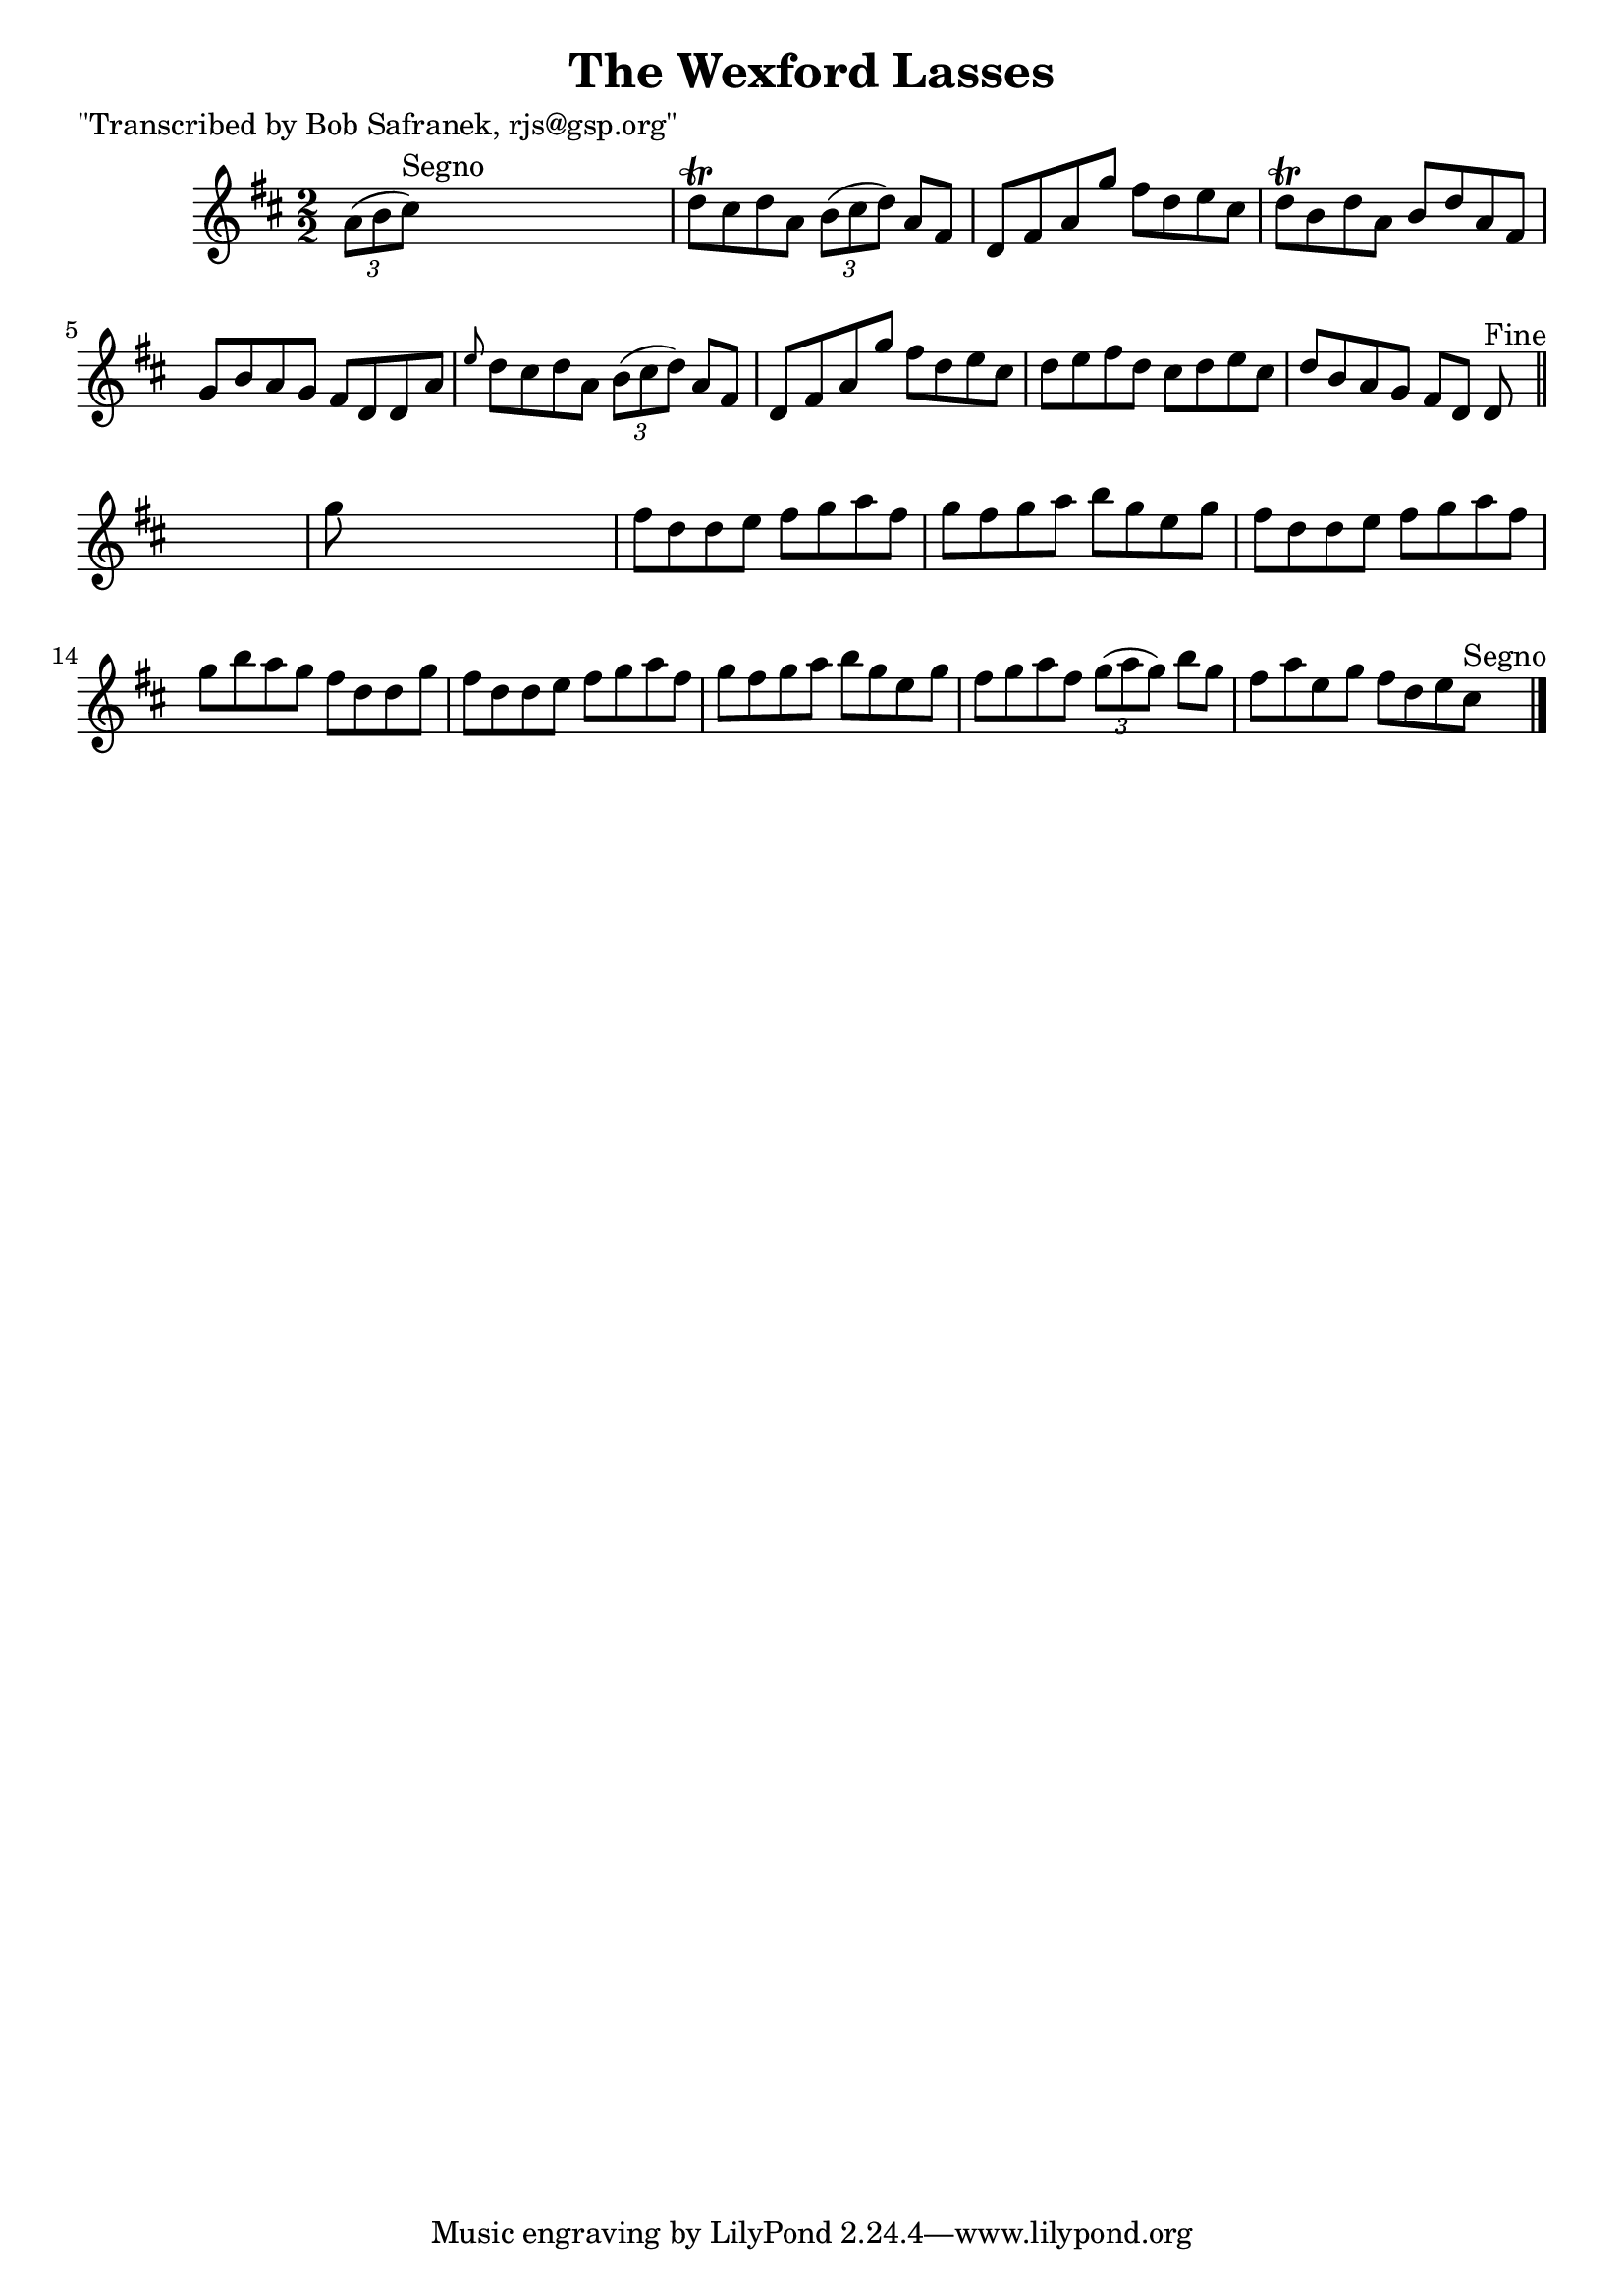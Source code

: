 
\version "2.16.2"
% automatically converted by musicxml2ly from xml/1390_bs.xml

%% additional definitions required by the score:
\language "english"


\header {
    poet = "\"Transcribed by Bob Safranek, rjs@gsp.org\""
    encoder = "abc2xml version 63"
    encodingdate = "2015-01-25"
    title = "The Wexford Lasses"
    }

\layout {
    \context { \Score
        autoBeaming = ##f
        }
    }
PartPOneVoiceOne =  \relative a' {
    \key d \major \numericTimeSignature\time 2/2 \times 2/3 {
        a8 ( [ b8 cs8 ^"Segno" ) ] }
    s2. | % 2
    d8 \trill [ cs8 d8 a8 ] \times 2/3 {
        b8 ( [ cs8 d8 ) ] }
    a8 [ fs8 ] | % 3
    d8 [ fs8 a8 g'8 ] fs8 [ d8 e8 cs8 ] | % 4
    d8 \trill [ b8 d8 a8 ] b8 [ d8 a8 fs8 ] | % 5
    g8 [ b8 a8 g8 ] fs8 [ d8 d8 a'8 ] | % 6
    \grace { e'8 } d8 [ cs8 d8 a8 ] \times 2/3 {
        b8 ( [ cs8 d8 ) ] }
    a8 [ fs8 ] | % 7
    d8 [ fs8 a8 g'8 ] fs8 [ d8 e8 cs8 ] | % 8
    d8 [ e8 fs8 d8 ] cs8 [ d8 e8 cs8 ] | % 9
    d8 [ b8 a8 g8 ] fs8 [ d8 ] d8 ^"Fine" \bar "||"
    s8 | \barNumberCheck #10
    g'8 s8*7 | % 11
    fs8 [ d8 d8 e8 ] fs8 [ g8 a8 fs8 ] | % 12
    g8 [ fs8 g8 a8 ] b8 [ g8 e8 g8 ] | % 13
    fs8 [ d8 d8 e8 ] fs8 [ g8 a8 fs8 ] | % 14
    g8 [ b8 a8 g8 ] fs8 [ d8 d8 g8 ] | % 15
    fs8 [ d8 d8 e8 ] fs8 [ g8 a8 fs8 ] | % 16
    g8 [ fs8 g8 a8 ] b8 [ g8 e8 g8 ] | % 17
    fs8 [ g8 a8 fs8 ] \times 2/3 {
        g8 ( [ a8 g8 ) ] }
    b8 [ g8 ] | % 18
    fs8 [ a8 e8 g8 ] fs8 [ d8 e8 cs8 ^"Segno" ] \bar "|."
    }


% The score definition
\score {
    <<
        \new Staff <<
            \context Staff << 
                \context Voice = "PartPOneVoiceOne" { \PartPOneVoiceOne }
                >>
            >>
        
        >>
    \layout {}
    % To create MIDI output, uncomment the following line:
    %  \midi {}
    }

